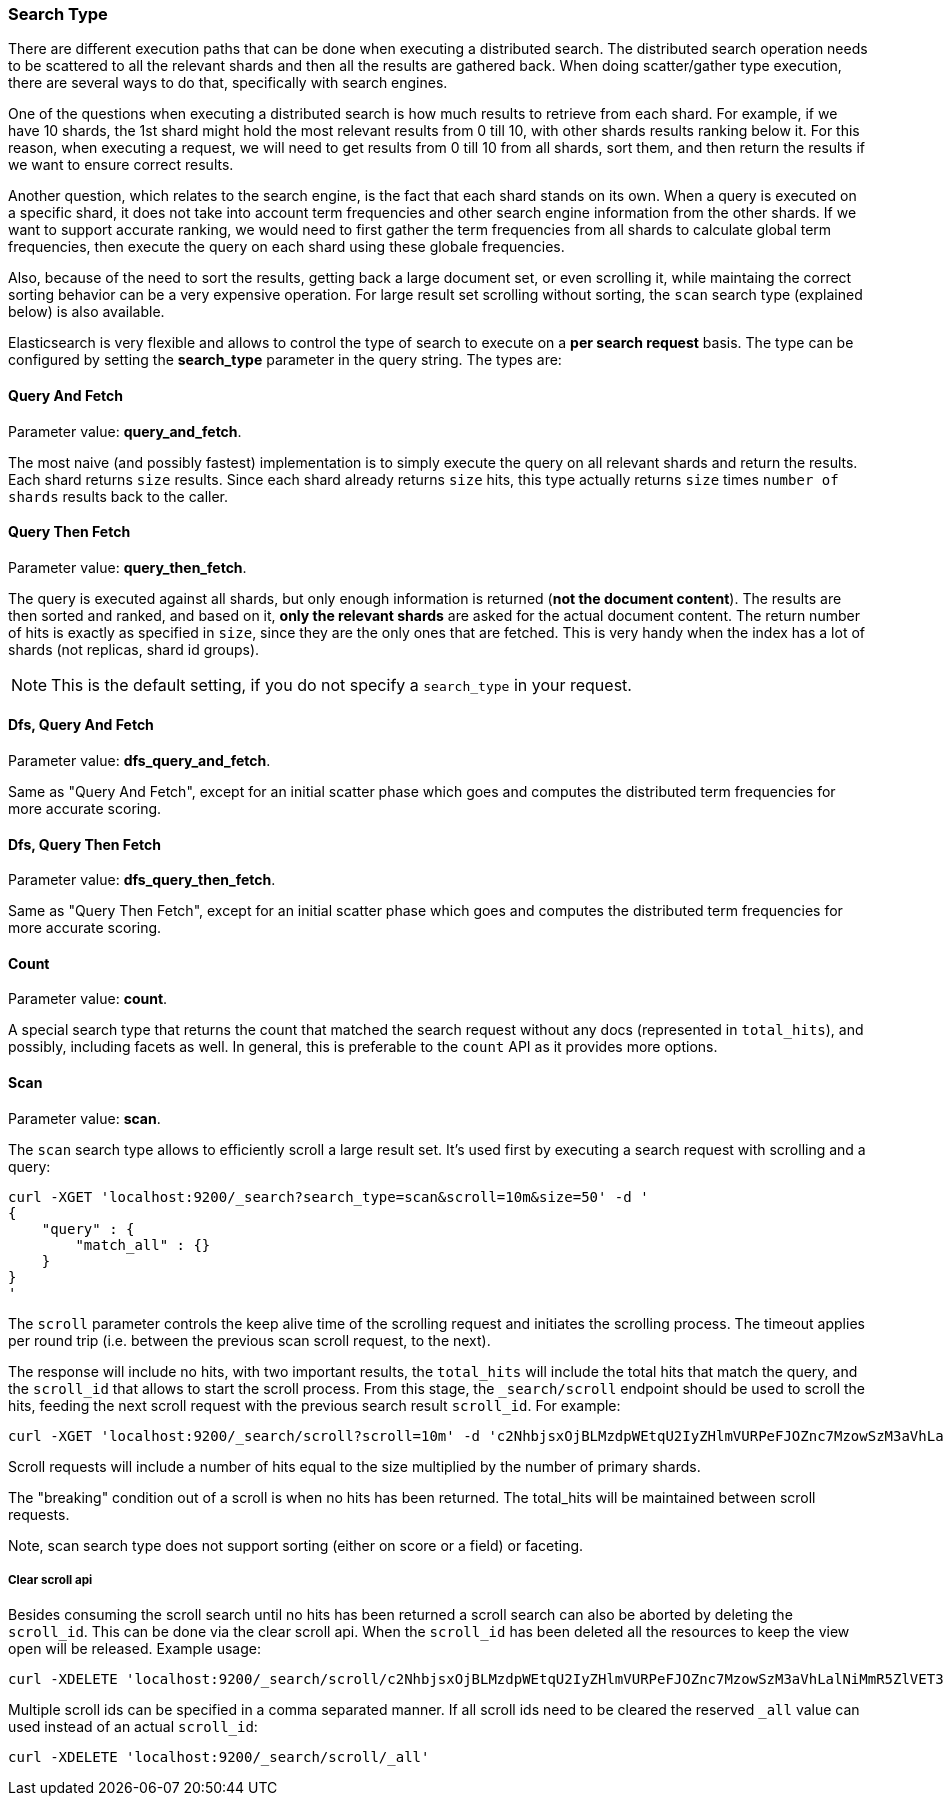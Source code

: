 [[search-request-search-type]]
=== Search Type

There are different execution paths that can be done when executing a
distributed search. The distributed search operation needs to be
scattered to all the relevant shards and then all the results are
gathered back. When doing scatter/gather type execution, there are
several ways to do that, specifically with search engines.

One of the questions when executing a distributed search is how much
results to retrieve from each shard. For example, if we have 10 shards,
the 1st shard might hold the most relevant results from 0 till 10, with
other shards results ranking below it. For this reason, when executing a
request, we will need to get results from 0 till 10 from all shards,
sort them, and then return the results if we want to ensure correct
results.

Another question, which relates to the search engine, is the fact that each
shard stands on its own. When a query is executed on a specific shard,
it does not take into account term frequencies and other search engine
information from the other shards. If we want to support accurate
ranking, we would need to first gather the term frequencies from all
shards to calculate global term frequencies, then execute the query on
each shard using these globale frequencies.

Also, because of the need to sort the results, getting back a large
document set, or even scrolling it, while maintaing the correct sorting
behavior can be a very expensive operation. For large result set
scrolling without sorting, the `scan` search type (explained below) is
also available.

Elasticsearch is very flexible and allows to control the type of search
to execute on a *per search request* basis. The type can be configured
by setting the *search_type* parameter in the query string. The types
are:

[[query-and-fetch]]
==== Query And Fetch

Parameter value: *query_and_fetch*.

The most naive (and possibly fastest) implementation is to simply
execute the query on all relevant shards and return the results. Each
shard returns `size` results. Since each shard already returns `size`
hits, this type actually returns `size` times `number of shards` results
back to the caller.

[[query-then-fetch]]
==== Query Then Fetch

Parameter value: *query_then_fetch*.

The query is executed against all shards, but only enough information is
returned (*not the document content*). The results are then sorted and
ranked, and based on it, *only the relevant shards* are asked for the
actual document content. The return number of hits is exactly as
specified in `size`, since they are the only ones that are fetched. This
is very handy when the index has a lot of shards (not replicas, shard id
groups).

NOTE: This is the default setting, if you do not specify a `search_type`
      in your request.

[[dfs-query-and-fetch]]
==== Dfs, Query And Fetch

Parameter value: *dfs_query_and_fetch*.

Same as "Query And Fetch", except for an initial scatter phase which
goes and computes the distributed term frequencies for more accurate
scoring.

[[dfs-query-then-fetch]]
==== Dfs, Query Then Fetch

Parameter value: *dfs_query_then_fetch*.

Same as "Query Then Fetch", except for an initial scatter phase which
goes and computes the distributed term frequencies for more accurate
scoring.

[[count]]
==== Count

Parameter value: *count*.

A special search type that returns the count that matched the search
request without any docs (represented in `total_hits`), and possibly,
including facets as well. In general, this is preferable to the `count`
API as it provides more options.

[[scan]]
==== Scan

Parameter value: *scan*.

The `scan` search type allows to efficiently scroll a large result set.
It's used first by executing a search request with scrolling and a
query:

[source,js]
--------------------------------------------------
curl -XGET 'localhost:9200/_search?search_type=scan&scroll=10m&size=50' -d '
{
    "query" : {
        "match_all" : {}
    }
}
'
--------------------------------------------------

The `scroll` parameter controls the keep alive time of the scrolling
request and initiates the scrolling process. The timeout applies per
round trip (i.e. between the previous scan scroll request, to the next).

The response will include no hits, with two important results, the
`total_hits` will include the total hits that match the query, and the
`scroll_id` that allows to start the scroll process. From this stage,
the `_search/scroll` endpoint should be used to scroll the hits, feeding
the next scroll request with the previous search result `scroll_id`. For
example:

[source,js]
--------------------------------------------------
curl -XGET 'localhost:9200/_search/scroll?scroll=10m' -d 'c2NhbjsxOjBLMzdpWEtqU2IyZHlmVURPeFJOZnc7MzowSzM3aVhLalNiMmR5ZlVET3hSTmZ3OzU6MEszN2lYS2pTYjJkeWZVRE94Uk5mdzsyOjBLMzdpWEtqU2IyZHlmVURPeFJOZnc7NDowSzM3aVhLalNiMmR5ZlVET3hSTmZ3Ow=='
--------------------------------------------------

Scroll requests will include a number of hits equal to the size
multiplied by the number of primary shards.

The "breaking" condition out of a scroll is when no hits has been
returned. The total_hits will be maintained between scroll requests.

Note, scan search type does not support sorting (either on score or a
field) or faceting.

[[clear-scroll]]
===== Clear scroll api

Besides consuming the scroll search until no hits has been returned a scroll
search can also be aborted by deleting the `scroll_id`. This can be done via
the clear scroll api. When the `scroll_id` has been deleted all the
resources to keep the view open will be released. Example usage:

[source,js]
--------------------------------------------------
curl -XDELETE 'localhost:9200/_search/scroll/c2NhbjsxOjBLMzdpWEtqU2IyZHlmVURPeFJOZnc7MzowSzM3aVhLalNiMmR5ZlVET3hSTmZ3OzU6MEszN2lYS2pTYjJkeWZVRE94Uk5mdzsyOjBLMzdpWEtqU2IyZHlmVURPeFJOZnc7NDowSzM3aVhLalNiMmR5ZlVET3hSTmZ3Ow=='
--------------------------------------------------

Multiple scroll ids can be specified in a comma separated manner.
If all scroll ids need to be cleared the reserved `_all` value can used instead of an actual `scroll_id`:

[source,js]
--------------------------------------------------
curl -XDELETE 'localhost:9200/_search/scroll/_all'
--------------------------------------------------
